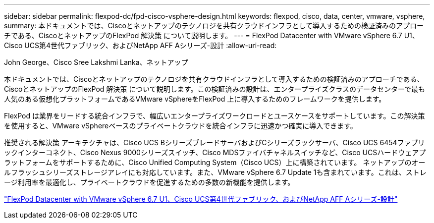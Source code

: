 ---
sidebar: sidebar 
permalink: flexpod-dc/fpd-cisco-vsphere-design.html 
keywords: flexpod, cisco, data, center, vmware, vsphere, 
summary: 本ドキュメントでは、Ciscoとネットアップのテクノロジを共有クラウドインフラとして導入するための検証済みのアプローチである、CiscoとネットアップのFlexPod 解決策 について説明します。 
---
= FlexPod Datacenter with VMware vSphere 6.7 U1、Cisco UCS第4世代ファブリック、およびNetApp AFF Aシリーズ-設計
:allow-uri-read: 


John George、Cisco Sree Lakshmi Lanka、ネットアップ

[role="lead"]
本ドキュメントでは、Ciscoとネットアップのテクノロジを共有クラウドインフラとして導入するための検証済みのアプローチである、CiscoとネットアップのFlexPod 解決策 について説明します。この検証済みの設計は、エンタープライズクラスのデータセンターで最も人気のある仮想化プラットフォームであるVMware vSphereをFlexPod 上に導入するためのフレームワークを提供します。

FlexPod は業界をリードする統合インフラで、幅広いエンタープライズワークロードとユースケースをサポートしています。この解決策 を使用すると、VMware vSphereベースのプライベートクラウドを統合インフラに迅速かつ確実に導入できます。

推奨される解決策 アーキテクチャは、Cisco UCS BシリーズブレードサーバおよびCシリーズラックサーバ、Cisco UCS 6454ファブリックインターコネクト、Cisco Nexus 9000シリーズスイッチ、Cisco MDSファイバチャネルスイッチなど、Cisco UCSハードウェアプラットフォームをサポートするために、Cisco Unified Computing System（Cisco UCS）上に構築されています。 ネットアップのオールフラッシュシリーズストレージアレイにも対応しています。また、VMware vSphere 6.7 Update 1も含まれています。これは、ストレージ利用率を最適化し、プライベートクラウドを促進するための多数の新機能を提供します。

link:https://www.cisco.com/c/en/us/td/docs/unified_computing/ucs/UCS_CVDs/flexpod_datacenter_vmware_netappaffa_design.html["FlexPod Datacenter with VMware vSphere 6.7 U1、Cisco UCS第4世代ファブリック、およびNetApp AFF Aシリーズ-設計"^]
